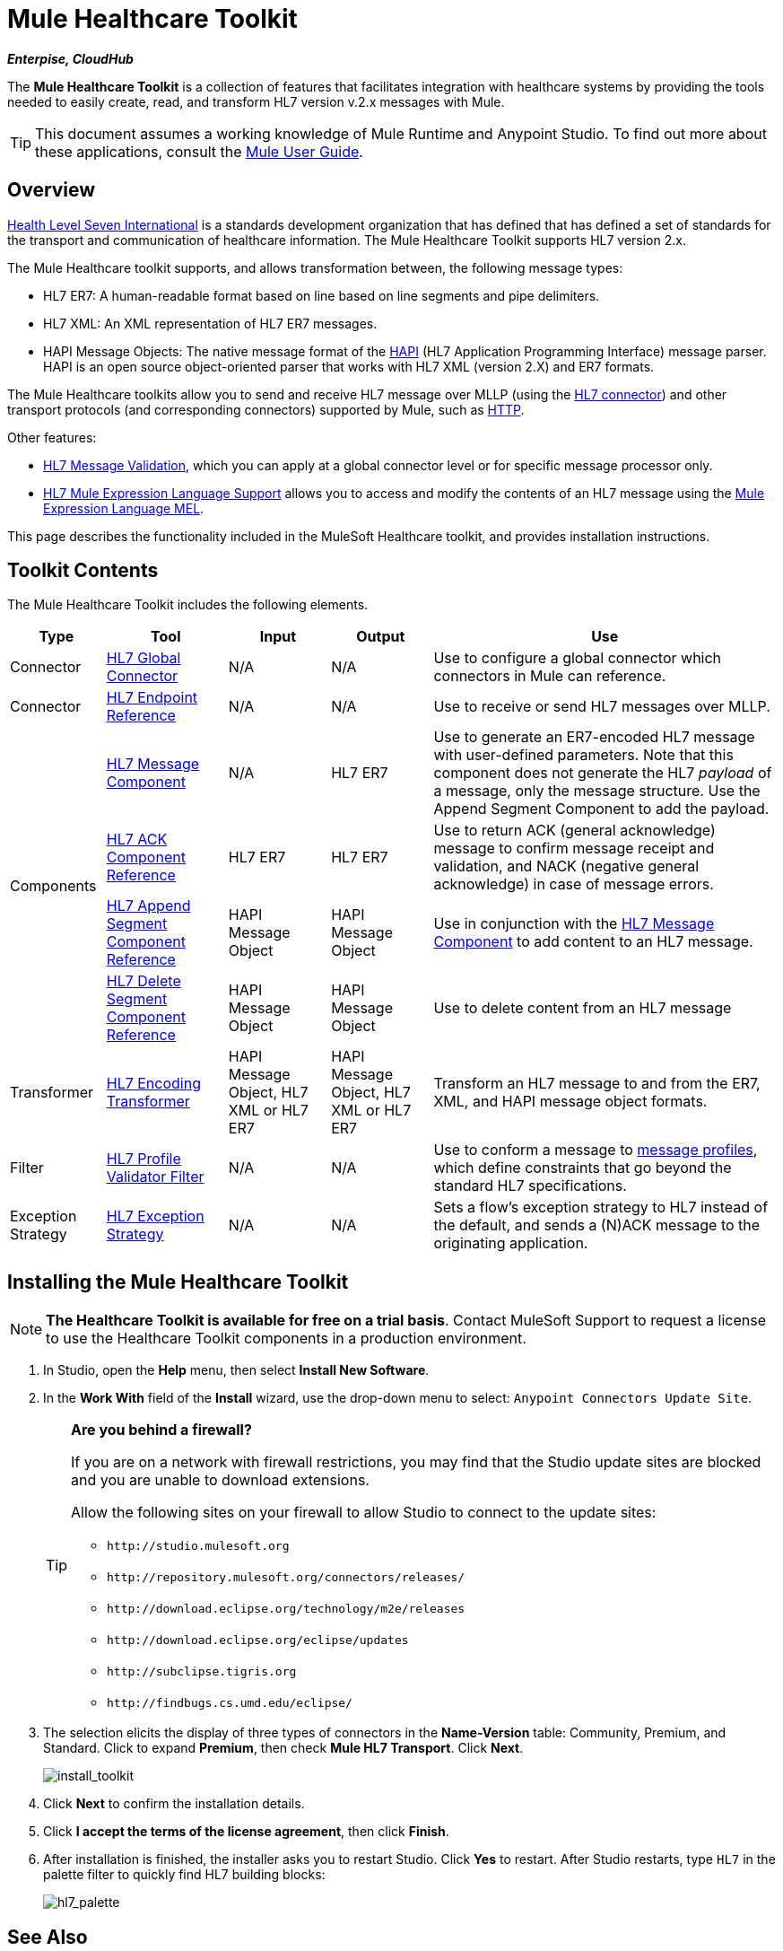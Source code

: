 = Mule Healthcare Toolkit

*_Enterpise, CloudHub_*

The *Mule Healthcare Toolkit* is a collection of features that facilitates integration with healthcare systems by providing the tools needed to easily create, read, and transform HL7 version v.2.x messages with Mule.

[TIP]
This document assumes a working knowledge of Mule Runtime and Anypoint Studio. To find out more about these applications, consult the link:/mule-user-guide/v/3.5/[Mule User Guide].

== Overview

link:http://www.hl7.org/[Health Level Seven International] is a standards development organization that has defined that has defined a set of standards for the transport and communication of healthcare information. The Mule Healthcare Toolkit supports HL7 version 2.x.

The Mule Healthcare toolkit supports, and allows transformation between, the following message types:

* HL7 ER7: A human-readable format based on line based on line segments and pipe delimiters.
* HL7 XML: An XML representation of HL7 ER7 messages.
* HAPI Message Objects: The native message format of the link:http://hl7api.sourceforge.net/[HAPI] (HL7 Application Programming Interface) message parser. HAPI is an open source object-oriented parser that works with HL7 XML (version 2.X) and ER7 formats.

The Mule Healthcare toolkits allow you to send and receive HL7 message over MLLP (using the link:/healthcare-toolkit/v/1.3/hl7-global-connector[HL7 connector]) and other transport protocols (and corresponding connectors) supported by Mule, such as link:/mule-user-guide/v/3.5/http-connector[HTTP].

Other features:

* link:/healthcare-toolkit/v/1.3/hl7-message-validation[HL7 Message Validation], which you can apply at a global connector level or for specific message processor only.

* link:/healthcare-toolkit/v/1.3/hl7-mule-expression-language-support[HL7 Mule Expression Language Support] allows you to access and modify the contents of an HL7 message using the link:/mule-user-guide/v/3.5/mule-expression-language-mel[Mule Expression Language MEL].

This page describes the functionality included in the MuleSoft Healthcare toolkit, and provides installation instructions.

== Toolkit Contents

The Mule Healthcare Toolkit includes the following elements.

[%header%autowidth.spread]
|===
|Type |Tool |Input |Output |Use
|Connector |link:/healthcare-toolkit/v/1.3/hl7-global-connector[HL7 Global Connector] |N/A |N/A |Use to configure a global connector which connectors in Mule can reference.
|Connector |link:/healthcare-toolkit/v/1.3/hl7-endpoint-reference[HL7 Endpoint Reference] |N/A |N/A |Use to receive or send HL7 messages over MLLP.
.4+|Components |link:/healthcare-toolkit/v/1.3/hl7-message-component[HL7 Message Component] |N/A |HL7 ER7 |Use to generate an ER7-encoded HL7 message with user-defined parameters. Note that this component does not generate the HL7 _payload_ of a message, only the message structure. Use the Append Segment Component to add the payload.
|link:/healthcare-toolkit/v/1.3/hl7-ack-component-reference[HL7 ACK Component Reference] |HL7 ER7 |HL7 ER7 |Use to return ACK (general acknowledge) message to confirm message receipt and validation, and NACK (negative general acknowledge) in case of message errors.
|link:/healthcare-toolkit/v/1.3/hl7-append-segment-component-reference[HL7 Append Segment Component Reference] |HAPI Message Object |HAPI Message Object |Use in conjunction with the link:/healthcare-toolkit/v/1.3/hl7-message-component[HL7 Message Component] to add content to an HL7 message.
|link:/healthcare-toolkit/v/1.3/hl7-delete-segment-component-reference[HL7 Delete Segment Component Reference] |HAPI Message Object |HAPI Message Object |Use to delete content from an HL7 message
|Transformer |link:/healthcare-toolkit/v/1.3/hl7-encoding-transformer[HL7 Encoding Transformer] |HAPI Message Object, HL7 XML or HL7 ER7 |HAPI Message Object, HL7 XML or HL7 ER7 |Transform an HL7 message to and from the ER7, XML, and HAPI message object formats.
|Filter |link:/healthcare-toolkit/v/1.3/hl7-profile-validator-filter[HL7 Profile Validator Filter] |N/A |N/A |Use to conform a message to link:/healthcare-toolkit/v/1.3/hl7-profile-validator-filter[message profiles], which define constraints that go beyond the standard HL7 specifications.
|Exception Strategy |link:/healthcare-toolkit/v/1.3/hl7-exception-strategy[HL7 Exception Strategy] |N/A |N/A |Sets a flow's exception strategy to HL7 instead of the default, and sends a (N)ACK message to the originating application.
|===

== Installing the Mule Healthcare Toolkit

[NOTE]
*The Healthcare Toolkit is available for free on a trial basis*. Contact MuleSoft Support to request a license to use the Healthcare Toolkit components in a production environment.

. In Studio, open the *Help* menu, then select *Install New Software*.
. In the *Work With* field of the *Install* wizard, use the drop-down menu to select: `Anypoint Connectors Update Site`.
+
[TIP]
====
*Are you behind a firewall?*

If you are on a network with firewall restrictions, you may find that the Studio update sites are blocked and you are unable to download extensions.

Allow the following sites on your firewall to allow Studio to connect to the update sites:

* `+http://studio.mulesoft.org+`
* `+http://repository.mulesoft.org/connectors/releases/+`
* `+http://download.eclipse.org/technology/m2e/releases+`
* `+http://download.eclipse.org/eclipse/updates+`
* `+http://subclipse.tigris.org+`
* `+http://findbugs.cs.umd.edu/eclipse/+`
====
+
. The selection elicits the display of three types of connectors in the *Name-Version* table: Community, Premium, and Standard. Click to expand *Premium*, then check *Mule HL7 Transport*. Click *Next*.
+
image:install_toolkit.png[install_toolkit]
+
. Click *Next* to confirm the installation details.
. Click *I accept the terms of the license agreement*, then click *Finish*.
. After installation is finished, the installer asks you to restart Studio. Click *Yes* to restart. After Studio restarts, type `HL7` in the palette filter to quickly find HL7 building blocks:
+
image:hl7_palette.png[hl7_palette]

== See Also

* Use the link:/healthcare-toolkit/v/1.3/testing-with-hapi-testpanelHAPI TestPanel] to test your HL7 application.
* link:http://training.mulesoft.com[MuleSoft Training]
* link:https://www.mulesoft.com/webinars[MuleSoft Webinars]
* link:http://blogs.mulesoft.com[MuleSoft Blogs]
* link:http://forums.mulesoft.com[MuleSoft Forums]
